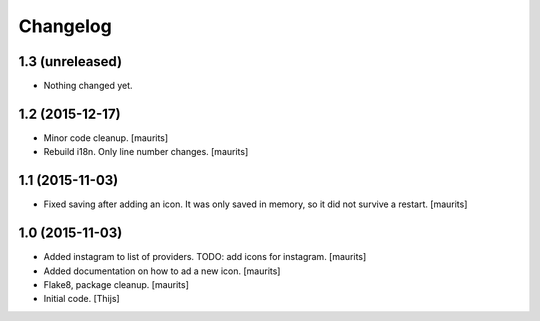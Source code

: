 Changelog
=========

1.3 (unreleased)
----------------

- Nothing changed yet.


1.2 (2015-12-17)
----------------

- Minor code cleanup.
  [maurits]

- Rebuild i18n. Only line number changes.
  [maurits]



1.1 (2015-11-03)
----------------

- Fixed saving after adding an icon.  It was only saved in memory, so
  it did not survive a restart.
  [maurits]


1.0 (2015-11-03)
----------------

- Added instagram to list of providers.
  TODO: add icons for instagram.
  [maurits]

- Added documentation on how to ad a new icon.
  [maurits]

- Flake8, package cleanup.
  [maurits]

- Initial code.
  [Thijs]
